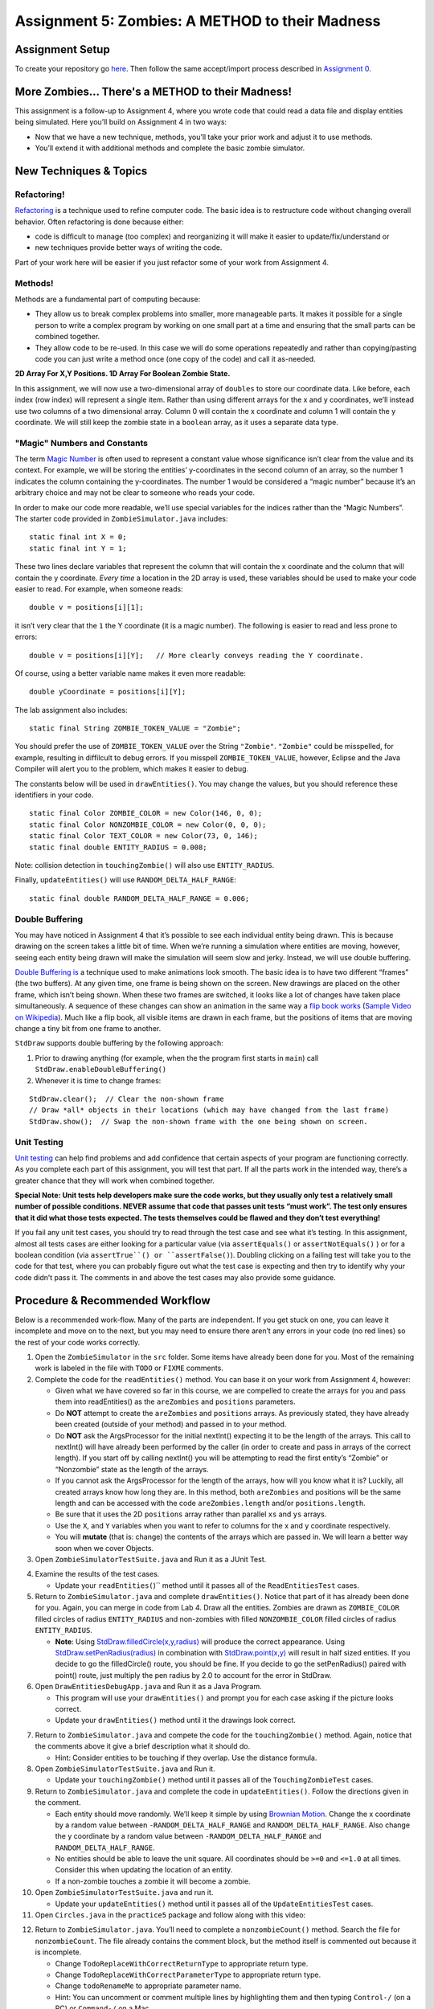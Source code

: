 =====================
Assignment 5: Zombies: A METHOD to their Madness
=====================

Assignment Setup
=====================

To create your repository go `here <https://classroom.github.com/a/pw0eWTD7>`__. Then follow the same accept/import process described in `Assignment 0 <https://classes.engineering.wustl.edu/2021/fall/cse131//modules/0/assignment>`_.

More Zombies... There's a METHOD to their Madness!
=====================

This assignment is a follow-up to Assignment 4, where you wrote code that could read a data file and display entities being simulated. Here you’ll build on Assignment 4 in two ways:

* Now that we have a new technique, methods, you’ll take your prior work and adjust it to use methods.

* You’ll extend it with additional methods and complete the basic zombie simulator.

New Techniques & Topics
=====================

Refactoring!
------------

`Refactoring <https://en.wikipedia.org/wiki/Code_refactoring>`__ is a technique used to refine computer code. The basic idea is to restructure code without changing overall behavior. Often refactoring is done because either:

* code is difficult to manage (too complex) and reorganizing it will make it easier to update/fix/understand or

* new techniques provide better ways of writing the code.

Part of your work here will be easier if you just refactor some of your work from Assignment 4.

Methods!
--------

Methods are a fundamental part of computing because:

* They allow us to break complex problems into smaller, more manageable parts. It makes it possible for a single person to write a complex program by working on one small part at a time and ensuring that the small parts can be combined together.

* They allow code to be re-used. In this case we will do some operations repeatedly and rather than copying/pasting code you can just write a method once (one copy of the code) and call it as-needed.

.. _2D Array For X,Y Positions. 1D Array For Boolean Zombie State.:

**2D Array For X,Y Positions. 1D Array For Boolean Zombie State.**

In this assignment, we will now use a two-dimensional array of ``doubles`` to store our coordinate data. Like before, each index (row index) will represent a single item. Rather than using different arrays for the x and y coordinates, we’ll instead use two columns of a two dimensional array. Column 0 will contain the x coordinate and column 1 will contain the y coordinate. We will still keep the zombie state in a ``boolean`` array, as it uses a separate data type.

"Magic" Numbers and Constants
-----------------------------

The term `Magic Number <https://en.wikipedia.org/wiki/Magic_number_(programming)>`_ is often used to represent a constant value whose significance isn’t clear from the value and its context. For example, we will be storing the entities’ y-coordinates in the second column of an array, so the number 1 indicates the column containing the y-coordinates. The number 1 would be considered a “magic number” because it’s an arbitrary choice and may not be clear to someone who reads your code.

In order to make our code more readable, we’ll use special variables for the indices rather than the “Magic Numbers”. The starter code provided in ``ZombieSimulator.java`` includes:

::

  static final int X = 0;
  static final int Y = 1;

These two lines declare variables that represent the column that will contain the x coordinate and the column that will contain the y coordinate. *Every time* a location in the 2D array is used, these variables should be used to make your code easier to read. For example, when someone reads:

::

  double v = positions[i][1];

it isn’t very clear that the ``1`` the Y coordinate (it is a magic number). The following is easier to read and less prone to errors:

::

  double v = positions[i][Y];   // More clearly conveys reading the Y coordinate.

Of course, using a better variable name makes it even more readable:

::

  double yCoordinate = positions[i][Y];

The lab assignment also includes:

::

  static final String ZOMBIE_TOKEN_VALUE = "Zombie";

You should prefer the use of ``ZOMBIE_TOKEN_VALUE`` over the String ``"Zombie"``. ``"Zombie"`` could be misspelled, for example, resulting in diffilcult to debug errors. If you misspell ``ZOMBIE_TOKEN_VALUE``, however, Eclipse and the Java Compiler will alert you to the problem, which makes it easier to debug.

The constants below will be used in ``drawEntities()``. You may change the values, but you should reference these identifiers in your code.

::

  static final Color ZOMBIE_COLOR = new Color(146, 0, 0);
  static final Color NONZOMBIE_COLOR = new Color(0, 0, 0);
  static final Color TEXT_COLOR = new Color(73, 0, 146);
  static final double ENTITY_RADIUS = 0.008;

Note: collision detection in ``touchingZombie()`` will also use ``ENTITY_RADIUS``.

Finally, ``updateEntities()`` will use ``RANDOM_DELTA_HALF_RANGE``:

::

  static final double RANDOM_DELTA_HALF_RANGE = 0.006;


Double Buffering
----------------

You may have noticed in Assignment 4 that it’s possible to see each individual entity being drawn. This is because drawing on the screen takes a little bit of time. When we’re running a simulation where entities are moving, however, seeing each entity being drawn will make the simulation will seem slow and jerky. Instead, we will use double buffering.

`Double Buffering is <https://en.wikipedia.org/wiki/Multiple_buffering>`_ a technique used to make animations look smooth. The basic idea is to have two different “frames” (the two buffers). At any given time, one frame is being shown on the screen. New drawings are placed on the other frame, which isn’t being shown. When these two frames are switched, it looks like a lot of changes have taken place simultaneously. A sequence of these changes can show an animation in the same way a `flip book works <https://en.wikipedia.org/wiki/Flip_book>`_ (`Sample Video on Wikipedia <https://en.wikipedia.org/wiki/File:Flip_Book_-_Messi_Example.webm>`_). Much like a flip book, all visible items are drawn in each frame, but the positions of items that are moving change a tiny bit from one frame to another.

``StdDraw`` supports double buffering by the following approach:

1. Prior to drawing anything (for example, when the the program first starts in ``main``) call ``StdDraw.enableDoubleBuffering()``

2. Whenever it is time to change frames:

::

  StdDraw.clear();  // Clear the non-shown frame
  // Draw *all* objects in their locations (which may have changed from the last frame)
  StdDraw.show();  // Swap the non-shown frame with the one being shown on screen.


Unit Testing
------------

`Unit testing <https://en.wikipedia.org/wiki/Unit_testing>`__ can help find problems and add confidence that certain aspects of your program are functioning correctly. As you complete each part of this assignment, you will test that part. If all the parts work in the intended way, there’s a greater chance that they will work when combined together.


**Special Note: Unit tests help developers make sure the code works, but they usually only test a relatively small number of possible conditions. NEVER assume that code that passes unit tests “must work”. The test only ensures that it did what those tests expected. The tests themselves could be flawed and they don’t test everything!**

If you fail any unit test cases, you should try to read through the test case and see what it’s testing. In this assignment, almost all tests cases are either looking for a particular value (via ``assertEquals()`` or ``assertNotEquals()`` ) or for a boolean condition (via ``assertTrue``() or ``assertFalse()``). Doubling clicking on a failing test will take you to the code for that test, where you can probably figure out what the test case is expecting and then try to identify why your code didn’t pass it. The comments in and above the test cases may also provide some guidance.

Procedure & Recommended Workflow
=====================

Below is a recommended work-flow. Many of the parts are independent. If you get stuck on one, you can leave it incomplete and move on to the next, but you may need to ensure there aren’t any errors in your code (no red lines) so the rest of your code works correctly.

1. Open the ``ZombieSimulator`` in the ``src`` folder. Some items have already been done for you. Most of the remaining work is labeled in the file with ``TODO`` or ``FIXME`` comments.

2. Complete the code for the ``readEntities()`` method. You can base it on your work from Assignment 4, however:

   * Given what we have covered so far in this course, we are compelled to create the arrays for you and pass them into readEntities() as the ``areZombies`` and ``positions`` parameters.

   * Do **NOT** attempt to create the ``areZombies`` and ``positions`` arrays. As previously stated, they have already been created (outside of your method) and passed in to your method.

   * Do **NOT** ask the ArgsProcessor for the initial nextInt() expecting it to be the length of the arrays. This call to nextInt() will have already been performed by the caller (in order to create and pass in arrays of the correct length). If you start off by calling nextInt() you will be attempting to read the first entity’s “Zombie” or “Nonzombie” state as the length of the arrays.

   * If you cannot ask the ArgsProcessor for the length of the arrays, how will you know what it is? Luckily, all created arrays know how long they are. In this method, both ``areZombies`` and positions will be the same length and can be accessed with the code ``areZombies.length`` and/or ``positions.length``.

   * Be sure that it uses the 2D ``positions`` array rather than parallel ``xs`` and ``ys`` arrays.

   * Use the ``X``, and ``Y`` variables when you want to refer to columns for the x and y coordinate respectively.

   * You will **mutate** (that is: change) the contents of the arrays which are passed in. We will learn a better way soon when we cover Objects.

3. Open ``ZombieSimulatorTestSuite.java`` and Run it as a JUnit Test.

.. image:: FileViewForAssignment.png
  :alt: Eclipse view of JUnit Test
  :width: 800
  :height: 450
  :align: center

4. Examine the results of the test cases.

   * Update your ``readEntities(``)`` method until it passes all of the ``ReadEntitiesTest`` cases.

5. Return to ``ZombieSimulator.java`` and complete ``drawEntities()``. Notice that part of it has already been done for you. Again, you can merge in code from Lab 4. Draw all the entities. Zombies are drawn as ``ZOMBIE_COLOR`` filled circles of radius ``ENTITY_RADIUS`` and non-zombies with filled ``NONZOMBIE_COLOR`` filled circles of radius ``ENTITY_RADIUS``.

   * **Note**: Using `StdDraw.filledCircle(x,y,radius) <https://introcs.cs.princeton.edu/java/stdlib/javadoc/StdDraw.html#filledCircle-double-double-double->`_ will produce the correct appearance. Using `StdDraw.setPenRadius(radius) <https://introcs.cs.princeton.edu/java/stdlib/javadoc/StdDraw.html#setPenRadius-double->`_ in combination with `StdDraw.point(x,y) <https://introcs.cs.princeton.edu/java/stdlib/javadoc/StdDraw.html#point-double-double->`_ will result in half sized entities. If you decide to go the filledCircle() route, you should be fine. If you decide to go the setPenRadius() paired with point() route, just multiply the pen radius by 2.0 to account for the error in StdDraw.

6. Open ``DrawEntitiesDebugApp.java`` and Run it as a Java Program.

   * This program will use your ``drawEntities()`` and prompt you for each case asking if the picture looks correct.


   * Update your ``drawEntities()`` method until it the drawings look correct.

.. image:: FileViewForAssignment2.png
  :alt: Upgraded drawEntities() method
  :width: 800
  :height: 450
  :align: center



7. Return to ``ZombieSimulator.java`` and compete the code for the ``touchingZombie()`` method. Again, notice that the comments above it give a brief description what it should do.

   * Hint: Consider entities to be touching if they overlap. Use the distance formula.

8. Open ``ZombieSimulatorTestSuite.java`` and Run it.


   * Update your ``touchingZombie()`` method until it passes all of the ``TouchingZombieTest`` cases.

9. Return to ``ZombieSimulator.java`` and complete the code in ``updateEntities()``. Follow the directions given in the comment.

   * Each entity should move randomly. We’ll keep it simple by using `Brownian Motion <https://en.wikipedia.org/wiki/Brownian_motion>`_. Change the x coordinate by a random value between ``-RANDOM_DELTA_HALF_RANGE`` and ``RANDOM_DELTA_HALF_RANGE``. Also change the y coordinate by a random value between ``-RANDOM_DELTA_HALF_RANGE`` and ``RANDOM_DELTA_HALF_RANGE``.

   * No entities should be able to leave the unit square. All coordinates should be ``>=0`` and ``<=1.0`` at all times. Consider this when updating the location of an entity.

   * If a non-zombie touches a zombie it will become a zombie.

10. Open ``ZombieSimulatorTestSuite.java`` and run it.

    * Update your ``updateEntities()`` method until it passes all of the ``UpdateEntitiesTest`` cases.

11. Open ``Circles.java`` in the ``practice5`` package and follow along with this video:



.. youtube:: 26ewfxQWMuQ

12. Return to ``ZombieSimulator.java``. You’ll need to complete a ``nonzombieCount()`` method. Search the file for ``nonzombieCount``. The file already contains the comment block, but the method itself is commented out because it is incomplete.

    * Change ``TodoReplaceWithCorrectReturnType`` to appropriate return type.

    * Change ``TodoReplaceWithCorrectParameterType`` to appropriate return type.

    * Change ``todoRenameMe`` to appropriate parameter name.

    * Hint: You can uncomment or comment multiple lines by highlighting them and then typing ``Control-/`` (on a PC) or ``Command-/`` on a Mac.

13. Complete the code for ``nonzombieCount()``

14. Open ``ZombieSimulatorTestSuite.java`` and Run it.

    * Update your ``nonzombieCount()`` method until it passes all of the ``NonzombieCountMethodDeclarationTest`` and ``NonzombieCountTest cases.``

15. Almost done! You just need to complete the actual simulation. Open ``ZombieSimulator.java`` and complete the ``TODO`` in the ``runSimulation()`` method. HINT: this should be short. It can be reasonably and cleanly done in ~10 lines of code.

    * uncomment the code to read the number of entities from the passed in ``ArgsProcessor ap``, create the ``areZombies`` and ``positions`` arrays of the correct lengths, and read and draw the entries in their initial positions.

    * implement the zombie simulation

16. Run ``ZombieSimulator.java``. Try a few of the files that are provided (``cse131_vs_zombies.sim``, ``surrounded.sim``, ``in_the_house.sim``, ``bubbles.sim``, etc.)

17. Return to ``drawEntities()`` and use StdDraw to display the ratio of Non-Zombies to total entities in the corner of the window (choose whatever corner you like). For example, in a simulation that has 3 Non-Zombies and 4 Zombies, this would look like “3/7”. Make sure that this display is readable on the canvas.

18. Feel free to add in more features (For example, count how many “turns” (updates) are completed before all the nonzombies have turned into zombies).

19. *Review your work*! Make sure you understand what each method does. Review how the individual methods fit into the overall process of simulating the zombie world.

20. Search the file for any ``TODO`` or ``FIXME`` comments. If the items are completed, remove the comment (otherwise complete them).

21. As always check the rubric to make sure you haven’t missed anything you will be graded on.

Assignment Requirements
=====================

Partial credit is possible (check the rubric), but for full credit:

* **IN ADDITION TO PASSING ALL TESTS** the ``ZombieSimulator`` should run.

  * It should repeatedly update entities until only zombies remain (at which point it should stop updating)

  * It should show the results after each update

Here’s an example run (note: there is no audio):

.. youtube:: 2VSB_rjRZGA

.. _Submitting your work:

Submitting your work
=====================

To submit your work come to office hours or class on an “Assignment day” and sign up for a demo via `wustl-cse.help <https://wustl-cse.help/>`_.











